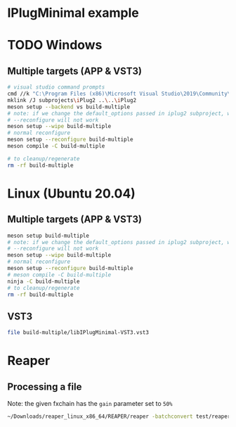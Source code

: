 * IPlugMinimal example
* TODO Windows
** Multiple targets (APP & VST3)
#+BEGIN_SRC sh :session *vs-iplug-controls*
# visual studio command prompts
cmd //k "C:\Program Files (x86)\Microsoft Visual Studio\2019\Community\VC\Auxiliary\Build\vcvarsall.bat" x64
mklink /J subprojects\iPlug2 ..\..\iPlug2
meson setup --backend vs build-multiple
# note: if we change the default_options passed in iplug2 subproject, we need to pass --wipe flag
# --reconfigure will not work
meson setup --wipe build-multiple
# normal reconfigure
meson setup --reconfigure build-multiple
meson compile -C build-multiple

# to cleanup/regenerate
rm -rf build-multiple
   #+END_SRC

* Linux (Ubuntu 20.04)
** Multiple targets (APP & VST3)
#+BEGIN_SRC sh :session *iplug-minimal*
meson setup build-multiple
# note: if we change the default_options passed in iplug2 subproject, we need to pass --wipe flag
# --reconfigure will not work
meson setup --wipe build-multiple
# normal reconfigure
meson setup --reconfigure build-multiple
# meson compile -C build-multiple
ninja -C build-multiple
# to cleanup/regenerate
rm -rf build-multiple
   #+END_SRC

** VST3
   #+BEGIN_SRC sh
file build-multiple/libIPlugMinimal-VST3.vst3
   #+END_SRC

* Reaper

** Processing a file
   Note: the given fxchain has the =gain= parameter set to =50%=
   #+BEGIN_SRC sh
~/Downloads/reaper_linux_x86_64/REAPER/reaper -batchconvert test/reaper.txt
   #+END_SRC

   #+BEGIN_COMMENT
   [[file:test/reaper.txt]]
   [[file:test/reaper.txt.log]]   
   #+END_COMMENT

** COMMENT tangling batch txt
   #+NAME: white-noise
   #+BEGIN_SRC emacs-lisp
(file-truename "../../assets/white-noise.wav")
   #+END_SRC

   #+NAME: fxchain
   #+BEGIN_SRC emacs-lisp
(file-truename "../../assets/IPlugMinimal.RfxChain")
   #+END_SRC

   #+RESULTS: fxchain
   : /home/actondev/dev/actondev/meson-iPlug2/assets/IPlugMinimal.RfxChain


   Have to tangle this
   #+BEGIN_SRC text :tangle test/reaper.txt :noweb yes
<<white-noise()>>	test/out.wav
<CONFIG
  FXCHAIN '<<fxchain()>>'
>
   #+END_SRC

   #+BEGIN_SRC sh :exports none
# to generate sample file
cp test/reaper.txt test/reaper.txt.example  
   #+END_SRC
